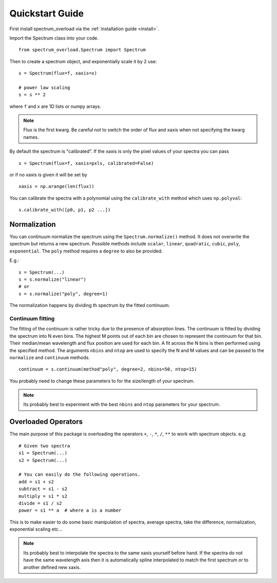 .. _quickstart:

==================
Quickstart Guide
==================
First install spectrum_overload via the :ref:`installation guide <install>`.

Import the Spectrum class into your code.

::

    from spectrum_overload.Spectrum import Spectrum

Then to create a spectrum object, and exponentially scale it by 2 use:

::

    s = Spectrum(flux=f, xaxis=x)

    # power law scaling
    s = s ** 2

where ``f`` and ``x`` are 1D lists or numpy arrays.

.. note::

	Flux is the first kwarg. Be careful not to switch the order of flux and xaxis when not specifying the kwarg names.

By default the spectrum is "calibrated". If the xaxis is only the pixel values of your spectra you can pass

::

    s = Spectrum(flux=f, xaxis=pxls, calibrated=False)

or if no xaxis is given it will be set by

::

    xaxis = np.arange(len(flux))

You can calibrate the spectra with a polynomial using the ``calibrate_with`` method which uses ``np.polyval``::

    s.calibrate_with([p0, p1, p2 ...])


.. _normalization:

Normalization
=============
You can continuum normalize the spectrum using the ``Spectrum.normalize()`` method. It does not overwrite the spectrum but returns a new spectrum.
Possible methods include ``scalar``, ``linear``, ``quadratic``, ``cubic``, ``poly``, ``exponential``. The ``poly`` method requires a ``degree`` to also be provided.

E.g.::

    s = Spectrum(...)
    s = s.normalize("linear")
    # or
    s = s.normalize("poly", degree=1)

The normalization happens by dividing th spectrum by the fitted continuum.


.. _continuum_fitting:

Continuum fitting
*****************
The fitting of the continuum is rather tricky due to the presence of absorption lines. The continuum is fitted by dividing the spectrum into N even bins.
The highest M points out of each bin are chosen to represent the continuum for that bin. Their median/mean wavelength and flux position are used for each bin.
A fit across the N bins is then performed using the specified method.
The arguments ``nbins`` and ``ntop`` are used to specify the N and M values and can be passed to the ``normalize`` and ``continuum`` methods.

::

    continuum = s.continuum(method"poly", degree=2, nbins=50, ntop=15)

You probably need to change these parameters to for the size/length of your spectrum.

.. note ::

    Its probably best to experiment with the best ``nbins`` and ``ntop`` parameters for your spectrum.


.. _overloaded_operators:

Overloaded Operators
====================
The main purpose of this package is overloading the operators ``+``, ``-``, ``*``, ``/``, ``**`` to work with spectrum objects. e.g::

    # Given two spectra
    s1 = Spectrum(...)
    s2 = Spectrum(...)

    # You can easily do the following operations.
    add = s1 + s2
    subtract = s1 - s2
    multiply = s1 * s2
    divide = s1 / s2
    power = s1 ** a  # where a is a number


This is to make easier to do some basic manipulation of spectra, average spectra, take the difference, normalization,
exponential scaling etc...

.. note ::

    Its probably best to interpolate the spectra to the same xaxis yourself before hand.
    If the spectra do not have the same wavelength axis then it is automatically spline interpolated
    to match the first spectrum or to another defined new xaxis.
